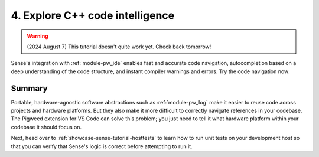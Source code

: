 .. _showcase-sense-tutorial-intel:

================================
4. Explore C++ code intelligence
================================
.. warning::

   (2024 August 7) This tutorial doesn't quite work yet.
   Check back tomorrow!

Sense's integration with :ref:`module-pw_ide` enables fast and accurate
code navigation, autocompletion based on a deep understanding of the
code structure, and instant compiler warnings and errors. Try the
code navigation now:

.. _Command Palette: https://code.visualstudio.com/docs/getstarted/userinterface#_command-palette

.. tab-set::

   .. tab-item:: VS Code
      :sync: vsc

      #. Press :kbd:`Control+Shift+P` (:kbd:`Command+Shift+P` on macOS) to open
         the `Command Palette`_.

      #. Start typing ``Pigweed: Select Code Analysis Target`` and press
         :kbd:`Enter` to start executing that command.

         .. figure:: https://storage.googleapis.com/pigweed-media/sense/20240802/target.png

         .. tip::

            You can also select code analysis targets from the bottom-left
            of your VS Code GUI, in the status bar. In the next image,
            the mouse cursor is hovering over the GUI element for selecting
            code analysis targets.

            .. figure:: https://storage.googleapis.com/pigweed-media/sense/20240802/select_target_status_bar.png

      #. Select the ``rp2040`` option.

         .. tip::

            In the status bar (the bar at the bottom of VS Code) you may see
            informational messages about clang indexing. You don't need to wait
            for that indexing to complete.

         The code intelligence is now set up to help you with physical Pico
         programming. If you had selected the other option, ``host_simulator``,
         the code intelligence would be set up to help with programming the
         simulated app that you will run on your development host in
         :ref:`showcase-sense-tutorial-sim`. Verify the platform-specific
         code intelligence now by making sure that :ref:`module-pw_log` invocations
         resolve to different backends.

      #. Open ``//apps/blinky/main.cc``.

      #. Right-click the ``PW_LOG_INFO()`` invocation and select
         **Go to Definition**.

         .. figure:: https://storage.googleapis.com/pigweed-media/sense/20240802/go_to_definition.png
            :alt: Selecting "Go to Definition" after right-clicking PW_LOG_INFO()

         This should take you to a file called ``log.h``:

         .. code-block:: c++

            #ifndef PW_LOG_INFO
            #define PW_LOG_INFO(...) \  // Your cursor should be on this line.
              PW_LOG(PW_LOG_LEVEL_INFO, PW_LOG_MODULE_NAME, PW_LOG_FLAGS, __VA_ARGS__)
            #endif  // PW_LOG_INFO

      #. Right-click the ``PW_LOG()`` invocation (on the line below your cursor)
         and select **Go to Definition** again. You should jump here:

         .. code-block:: c++

            #ifndef PW_LOG
            #define PW_LOG(  // Your cursor should be on this line.
              // ...
                  PW_HANDLE_LOG(level, module, flags, __VA_ARGS__);
              // ...


      #. Finally, right-click the ``PW_HANDLE_LOG()`` invocation
         and select **Go to Definition** one last time. You should jump to
         a :ref:`module-pw_log_tokenized` backend header. You can hover
         over the filename in the tab (``log_backend.h``) to see the full
         path to the header.

      #. Open the Command Palette, switch your target to ``host_simulator``,
         and then repeat this **Go to Definition** workflow again, starting from
         ``//apps/blinky/main.cc``. You should see the definitions finally
         resolve to a :ref:`module-pw_log_string` backend header.

         This proves that code intelligence is working because the original
         call to ``PW_LOG_INFO()`` in ``//apps/blinky/main.cc`` is basically
         a generic API that gets resolved at compile-time. The resolution
         depends on what platform you're building for (``rp2040`` or
         ``host_simulator``). See :ref:`docs-facades`.

      Here's a diagram summary of how the code intelligence resolved to
      different files depending on the code analysis target you selected:

      .. mermaid::

         flowchart LR

           a["main.cc"] --> b["log.h"]
           b["log.h"] -. rp2040 .-> c["pw_log_tokenized/.../log_backend.h"]
           b["log.h"] -. host_simulator .-> d["pw_log_string/.../log_backend.h"]

   .. tab-item:: CLI
      :sync: cli

      This feature is only supported in VS Code.

.. _showcase-sense-tutorial-intel-summary:

-------
Summary
-------
Portable, hardware-agnostic software abstractions such as :ref:`module-pw_log`
make it easier to reuse code across projects and hardware platforms. But they
also make it more difficult to correctly navigate references in your codebase.
The Pigweed extension for VS Code can solve this problem; you just need to
tell it what hardware platform within your codebase it should focus on.

Next, head over to :ref:`showcase-sense-tutorial-hosttests` to learn how to run
unit tests on your development host so that you can verify that Sense's logic is
correct before attempting to run it.
